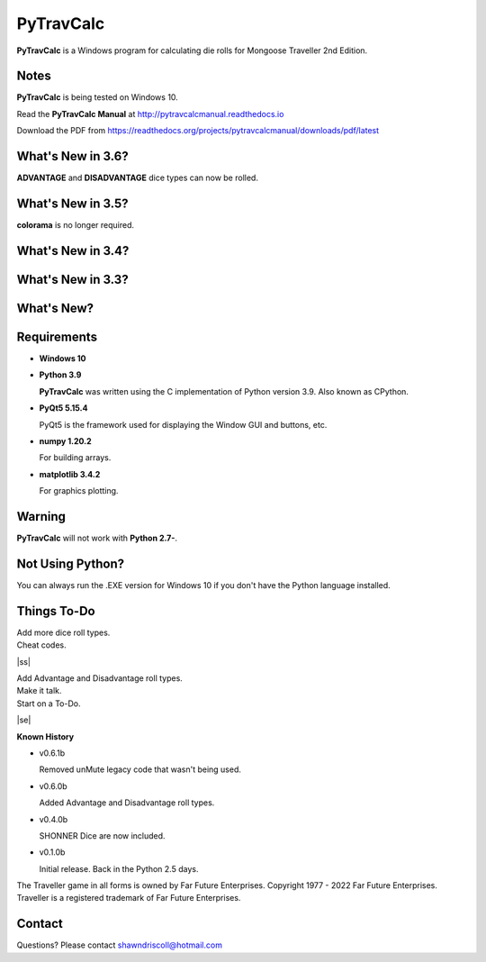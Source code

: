 
**PyTravCalc**
==============

.. figure:: pytravcalc_manual_cover_art.png


**PyTravCalc** is a Windows program for calculating die rolls for Mongoose Traveller 2nd Edition.


Notes
-----

**PyTravCalc** is being tested on Windows 10.

Read the **PyTravCalc Manual** at http://pytravcalcmanual.readthedocs.io

Download the PDF from https://readthedocs.org/projects/pytravcalcmanual/downloads/pdf/latest


What's New in 3.6?
------------------

**ADVANTAGE** and **DISADVANTAGE** dice types can now be rolled.

What's New in 3.5?
------------------

**colorama** is no longer required.

What's New in 3.4?
------------------

.. image:: docs/source/video3.png
    :target: https://www.youtube.com/watch?v=Tyhv1ODB0F0
	
What's New in 3.3?
------------------

.. image:: docs/source/video2.png
    :target: https://www.youtube.com/watch?v=gFvSPnIXNbo

What's New?
-----------

.. image:: docs/source/video.png
    :target: https://www.youtube.com/watch?v=AlhrqA2jdgs

Requirements
------------

* **Windows 10**

* **Python 3.9**
   
  **PyTravCalc** was written using the C implementation of Python
  version 3.9. Also known as CPython.
   
* **PyQt5 5.15.4**

  PyQt5 is the framework used for displaying the Window GUI and buttons, etc.

* **numpy 1.20.2**

  For building arrays.

* **matplotlib 3.4.2**

  For graphics plotting.
   

Warning
-------

**PyTravCalc** will not work with **Python 2.7-**.


Not Using Python?
-----------------

You can always run the .EXE version for Windows 10 if you don't have the Python language installed.


.. |ss| raw:: html

    <strike>

.. |se| raw:: html

    </strike>

Things To-Do
------------

| Add more dice roll types.
| Cheat codes.
|ss|

| Add Advantage and Disadvantage roll types.
| Make it talk.
| Start on a To-Do.

|se|

**Known History**

* v0.6.1b

  Removed unMute legacy code that wasn't being used.

* v0.6.0b

  Added Advantage and Disadvantage roll types.

* v0.4.0b

  SHONNER Dice are now included.

* v0.1.0b

  Initial release. Back in the Python 2.5 days.


The Traveller game in all forms is owned by Far Future Enterprises. Copyright 1977 - 2022 Far Future Enterprises. Traveller is a registered trademark of Far Future Enterprises.

Contact
-------
Questions? Please contact shawndriscoll@hotmail.com
